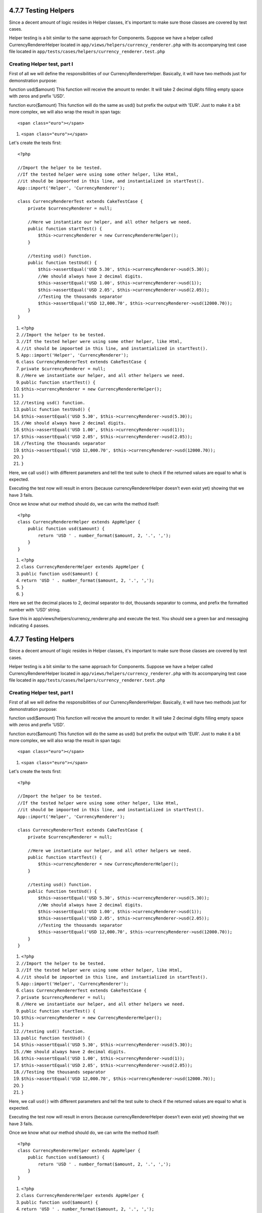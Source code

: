 4.7.7 Testing Helpers
---------------------

Since a decent amount of logic resides in Helper classes, it's
important to make sure those classes are covered by test cases.

Helper testing is a bit similar to the same approach for
Components. Suppose we have a helper called CurrencyRendererHelper
located in ``app/views/helpers/currency_renderer.php`` with its
accompanying test case file located in
``app/tests/cases/helpers/currency_renderer.test.php``

Creating Helper test, part I
~~~~~~~~~~~~~~~~~~~~~~~~~~~~

First of all we will define the responsibilities of our
CurrencyRendererHelper. Basically, it will have two methods just
for demonstration purpose:

function usd($amount)
This function will receive the amount to render. It will take 2
decimal digits filling empty space with zeros and prefix 'USD'.

function euro($amount)
This function will do the same as usd() but prefix the output with
'EUR'. Just to make it a bit more complex, we will also wrap the
result in span tags:

::

    <span class="euro"></span> 


#. ``<span class="euro"></span>``

Let's create the tests first:

::

    <?php
    
    //Import the helper to be tested.
    //If the tested helper were using some other helper, like Html, 
    //it should be impoorted in this line, and instantialized in startTest().
    App::import('Helper', 'CurrencyRenderer');
    
    class CurrencyRendererTest extends CakeTestCase {
        private $currencyRenderer = null;
    
        //Here we instantiate our helper, and all other helpers we need.
        public function startTest() {
            $this->currencyRenderer = new CurrencyRendererHelper();
        }
    
        //testing usd() function.
        public function testUsd() {
            $this->assertEqual('USD 5.30', $this->currencyRenderer->usd(5.30));
            //We should always have 2 decimal digits.
            $this->assertEqual('USD 1.00', $this->currencyRenderer->usd(1));
            $this->assertEqual('USD 2.05', $this->currencyRenderer->usd(2.05));
            //Testing the thousands separator
            $this->assertEqual('USD 12,000.70', $this->currencyRenderer->usd(12000.70));
        }
    }


#. ``<?php``
#. ``//Import the helper to be tested.``
#. ``//If the tested helper were using some other helper, like Html,``
#. ``//it should be impoorted in this line, and instantialized in startTest().``
#. ``App::import('Helper', 'CurrencyRenderer');``
#. ``class CurrencyRendererTest extends CakeTestCase {``
#. ``private $currencyRenderer = null;``
#. ``//Here we instantiate our helper, and all other helpers we need.``
#. ``public function startTest() {``
#. ``$this->currencyRenderer = new CurrencyRendererHelper();``
#. ``}``
#. ``//testing usd() function.``
#. ``public function testUsd() {``
#. ``$this->assertEqual('USD 5.30', $this->currencyRenderer->usd(5.30));``
#. ``//We should always have 2 decimal digits.``
#. ``$this->assertEqual('USD 1.00', $this->currencyRenderer->usd(1));``
#. ``$this->assertEqual('USD 2.05', $this->currencyRenderer->usd(2.05));``
#. ``//Testing the thousands separator``
#. ``$this->assertEqual('USD 12,000.70', $this->currencyRenderer->usd(12000.70));``
#. ``}``
#. ``}``

Here, we call ``usd()`` with different parameters and tell the test
suite to check if the returned values are equal to what is
expected.

Executing the test now will result in errors (because
currencyRendererHelper doesn't even exist yet) showing that we have
3 fails.

Once we know what our method should do, we can write the method
itself:

::

    <?php
    class CurrencyRendererHelper extends AppHelper {
        public function usd($amount) {
            return 'USD ' . number_format($amount, 2, '.', ',');
        }
    }


#. ``<?php``
#. ``class CurrencyRendererHelper extends AppHelper {``
#. ``public function usd($amount) {``
#. ``return 'USD ' . number_format($amount, 2, '.', ',');``
#. ``}``
#. ``}``

Here we set the decimal places to 2, decimal separator to dot,
thousands separator to comma, and prefix the formatted number with
'USD' string.

Save this in app/views/helpers/currency\_renderer.php and execute
the test. You should see a green bar and messaging indicating 4
passes.

4.7.7 Testing Helpers
---------------------

Since a decent amount of logic resides in Helper classes, it's
important to make sure those classes are covered by test cases.

Helper testing is a bit similar to the same approach for
Components. Suppose we have a helper called CurrencyRendererHelper
located in ``app/views/helpers/currency_renderer.php`` with its
accompanying test case file located in
``app/tests/cases/helpers/currency_renderer.test.php``

Creating Helper test, part I
~~~~~~~~~~~~~~~~~~~~~~~~~~~~

First of all we will define the responsibilities of our
CurrencyRendererHelper. Basically, it will have two methods just
for demonstration purpose:

function usd($amount)
This function will receive the amount to render. It will take 2
decimal digits filling empty space with zeros and prefix 'USD'.

function euro($amount)
This function will do the same as usd() but prefix the output with
'EUR'. Just to make it a bit more complex, we will also wrap the
result in span tags:

::

    <span class="euro"></span> 


#. ``<span class="euro"></span>``

Let's create the tests first:

::

    <?php
    
    //Import the helper to be tested.
    //If the tested helper were using some other helper, like Html, 
    //it should be impoorted in this line, and instantialized in startTest().
    App::import('Helper', 'CurrencyRenderer');
    
    class CurrencyRendererTest extends CakeTestCase {
        private $currencyRenderer = null;
    
        //Here we instantiate our helper, and all other helpers we need.
        public function startTest() {
            $this->currencyRenderer = new CurrencyRendererHelper();
        }
    
        //testing usd() function.
        public function testUsd() {
            $this->assertEqual('USD 5.30', $this->currencyRenderer->usd(5.30));
            //We should always have 2 decimal digits.
            $this->assertEqual('USD 1.00', $this->currencyRenderer->usd(1));
            $this->assertEqual('USD 2.05', $this->currencyRenderer->usd(2.05));
            //Testing the thousands separator
            $this->assertEqual('USD 12,000.70', $this->currencyRenderer->usd(12000.70));
        }
    }


#. ``<?php``
#. ``//Import the helper to be tested.``
#. ``//If the tested helper were using some other helper, like Html,``
#. ``//it should be impoorted in this line, and instantialized in startTest().``
#. ``App::import('Helper', 'CurrencyRenderer');``
#. ``class CurrencyRendererTest extends CakeTestCase {``
#. ``private $currencyRenderer = null;``
#. ``//Here we instantiate our helper, and all other helpers we need.``
#. ``public function startTest() {``
#. ``$this->currencyRenderer = new CurrencyRendererHelper();``
#. ``}``
#. ``//testing usd() function.``
#. ``public function testUsd() {``
#. ``$this->assertEqual('USD 5.30', $this->currencyRenderer->usd(5.30));``
#. ``//We should always have 2 decimal digits.``
#. ``$this->assertEqual('USD 1.00', $this->currencyRenderer->usd(1));``
#. ``$this->assertEqual('USD 2.05', $this->currencyRenderer->usd(2.05));``
#. ``//Testing the thousands separator``
#. ``$this->assertEqual('USD 12,000.70', $this->currencyRenderer->usd(12000.70));``
#. ``}``
#. ``}``

Here, we call ``usd()`` with different parameters and tell the test
suite to check if the returned values are equal to what is
expected.

Executing the test now will result in errors (because
currencyRendererHelper doesn't even exist yet) showing that we have
3 fails.

Once we know what our method should do, we can write the method
itself:

::

    <?php
    class CurrencyRendererHelper extends AppHelper {
        public function usd($amount) {
            return 'USD ' . number_format($amount, 2, '.', ',');
        }
    }


#. ``<?php``
#. ``class CurrencyRendererHelper extends AppHelper {``
#. ``public function usd($amount) {``
#. ``return 'USD ' . number_format($amount, 2, '.', ',');``
#. ``}``
#. ``}``

Here we set the decimal places to 2, decimal separator to dot,
thousands separator to comma, and prefix the formatted number with
'USD' string.

Save this in app/views/helpers/currency\_renderer.php and execute
the test. You should see a green bar and messaging indicating 4
passes.
